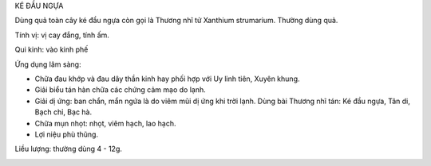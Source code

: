 .. _plants_ke_dau_ngua:




KÉ ĐẦU NGỰA

Dùng quả toàn cây ké đầu ngựa còn gọi là Thương nhĩ tử Xanthium
strumarium. Thường dùng quả.

Tính vị: vị cay đắng, tính ấm.

Qui kinh: vào kinh phế

Ứng dụng lâm sàng:

-  Chữa đau khớp và đau dây thần kinh hay phối hợp với Uy linh tiên,
   Xuyên khung.
-  Giải biểu tán hàn chữa các chứng cảm mạo do lạnh.
-  Giải dị ứng: ban chẩn, mẩn ngứa là do viêm mũi dị ứng khi trời lạnh.
   Dùng bài Thương nhĩ tán: Ké đầu ngựa, Tân di, Bạch chỉ, Bạc hà.
-  Chữa mụn nhọt: nhọt, viêm hạch, lao hạch.
-  Lợi niệu phù thũng.

Liều lượng: thường dùng 4 - 12g.

..  image:: THUONGNHITU.JPG
   :width: 50px
   :height: 50px
   :target: THUONGNHITU_.HTM
